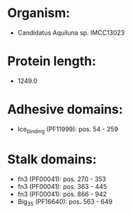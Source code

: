 * Organism:
- Candidatus Aquiluna sp. IMCC13023
* Protein length:
- 1249.0
* Adhesive domains:
- Ice_binding (PF11999): pos. 54 - 259
* Stalk domains:
- fn3 (PF00041): pos. 270 - 353
- fn3 (PF00041): pos. 363 - 445
- fn3 (PF00041): pos. 866 - 942
- Big_3_5 (PF16640): pos. 563 - 649

